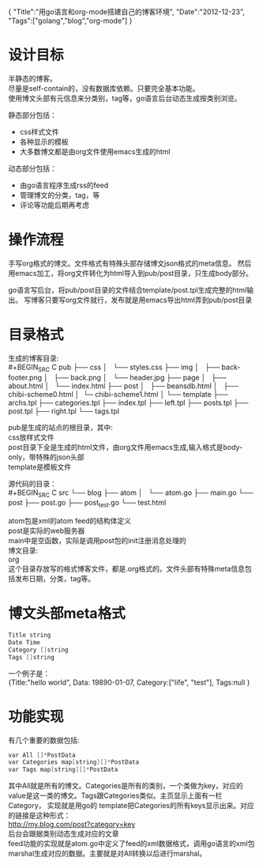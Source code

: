 #+BEGIN_HTML
{
"Title":"用go语言和org-mode搭建自己的博客环境",
"Date":"2012-12-23",
"Tags":["golang","blog","org-mode"]
}
#+END_HTML
* 设计目标
半静态的博客。\\
尽量是self-contain的，没有数据库依赖。只要完全基本功能。\\
使用博文头部有元信息来分类别，tag等，go语言后台动态生成按类别浏览。

静态部分包括：
- css样式文件
- 各种显示的模板
- 大多数博文都是由org文件使用emacs生成的html
动态部分包括：
- 由go语言程序生成rss的feed
- 管理博文的分类，tag，等
- 评论等功能后期再考虑
* 操作流程
手写org格式的博文。文件格式有特殊头部存储博文json格式的meta信息。
然后用emacs加工，将org文件转化为html导入到pub/post目录，只生成body部分。
 
go语言写后台，将pub/post目录的文件结合template/post.tpl生成完整的html输出。
写博客只要写org文件就行，发布就是用emacs导出html弄到pub/post目录

* 目录格式
生成的博客目录:\\
#+BEGIN_SRC C
pub
├── css
│   └── styles.css
├── img
│   ├── back-footer.png
│   ├── back.png
│   └── header.jpg
├── page
│   ├── about.html
│   └── index.html
├── post
│   ├── beansdb.html
│   ├── chibi-scheme0.html
│   └─ chibi-scheme1.html
│
└── template
    ├── archs.tpl
    ├── categories.tpl
    ├── index.tpl
    ├── left.tpl
    ├── posts.tpl
    ├── post.tpl
    ├── right.tpl
    └── tags.tpl
#+END_SRC

pub是生成的站点的根目录，其中:\\
css放样式文件\\
post目录下全是生成的html文件，由org文件用emacs生成,输入格式是body-only，带特殊的json头部\\
template是模板文件

源代码的目录：\\
#+BEGIN_SRC C
src
└── blog
    ├── atom
    │   └── atom.go
    ├── main.go
    └── post
        ├── post.go
        ├── post_test.go
        └── test.html
#+END_SRC

atom包是xml的atom feed的结构体定义\\
post是实际的web服务器\\
main中是空函数，实际是调用post包的init注册消息处理的\\ 

博文目录:\\
org\\
这个目录存放写的格式博客文件，都是.org格式的。文件头部有特殊meta信息包括发布日期，分类，tag等。

* 博文头部meta格式
#+BEGIN_SRC C
Title string
Date Time
Category []string
Tags []string
#+END_SRC
一个例子是：\\
{Title:"hello world", Data: 19890-01-07, Category:["life", "test"], Tags:null }

* 功能实现
有几个重要的数据包括:
#+BEGIN_SRC C
var All []*PostData
var Categories map[string][]*PostData
var Tags map[string][]*PostData
#+END_SRC
其中All就是所有的博文。Categories是所有的类别，一个类做为key，对应的
value是这一类的博文。Tags跟Categories类似。主页显示上面有一栏Category，
实现就是用go的
template把Categories的所有keys显示出来。对应的链接是这种形式：\\
http://my.blog.com/post?category=key  \\
后台会跟据类别动态生成对应的文章\\
feed功能的实现就是atom.go中定义了feed的xml数据格式，调用go语言的xml包\\
marshal生成对应的数据。主要就是对All转换以后进行marshal。\\
